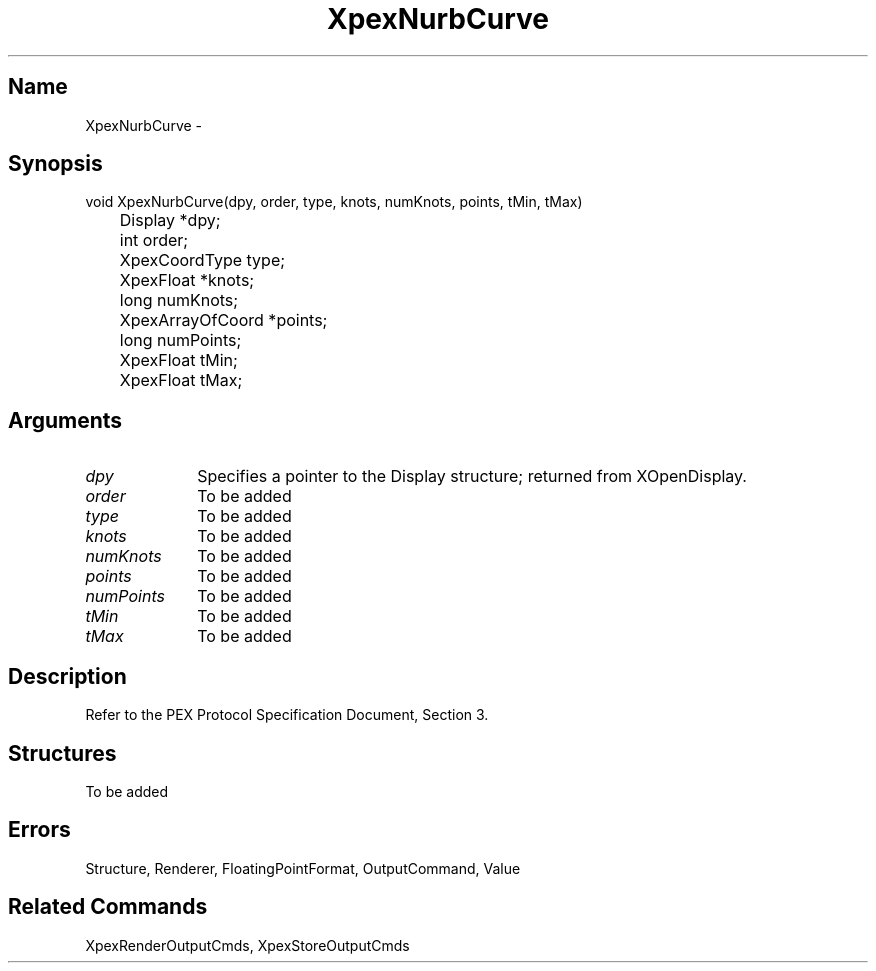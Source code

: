 .\" $Header: XpexNurbCurve.man,v 2.5 91/09/11 16:02:48 sinyaw Exp $
.\"
.\"
.\" Copyright 1991 by Sony Microsystems Company, San Jose, California
.\" 
.\"                   All Rights Reserved
.\"
.\" Permission to use, modify, and distribute this software and its
.\" documentation for any purpose and without fee is hereby granted,
.\" provided that the above copyright notice appear in all copies and
.\" that both that copyright notice and this permission notice appear
.\" in supporting documentation, and that the name of Sony not be used
.\" in advertising or publicity pertaining to distribution of the
.\" software without specific, written prior permission.
.\"
.\" SONY DISCLAIMS ANY AND ALL WARRANTIES WITH REGARD TO THIS SOFTWARE,
.\" INCLUDING ALL EXPRESS WARRANTIES AND ALL IMPLIED WARRANTIES OF
.\" MERCHANTABILITY AND FITNESS, FOR A PARTICULAR PURPOSE. IN NO EVENT
.\" SHALL SONY BE LIABLE FOR ANY DAMAGES OF ANY KIND, INCLUDING BUT NOT
.\" LIMITED TO SPECIAL, INDIRECT OR CONSEQUENTIAL DAMAGES RESULTING FROM
.\" LOSS OF USE, DATA OR LOSS OF ANY PAST, PRESENT, OR PROSPECTIVE PROFITS,
.\" WHETHER IN AN ACTION OF CONTRACT, NEGLIENCE OR OTHER TORTIOUS ACTION, 
.\" ARISING OUT OF OR IN CONNECTION WITH THE USE OR PERFORMANCE OF THIS 
.\" SOFTWARE.
.\"
.\" 
.TH XpexNurbCurve 3PEX "$Revision: 2.5 $" "Sony Microsystems"
.AT
.SH "Name"
XpexNurbCurve \-
.SH "Synopsis"
.nf
void XpexNurbCurve(dpy, order, type, knots, numKnots, points, tMin, tMax)
.br
	Display  *dpy;
.br
	int  order; 
.br
	XpexCoordType  type;
.br
	XpexFloat  *knots; 
.br
	long numKnots;
.br
	XpexArrayOfCoord  *points; 
.br
	long numPoints;
.br
	XpexFloat  tMin; 
.br
	XpexFloat  tMax;
.fi
.SH "Arguments"
.IP \fIdpy\fP 1i
Specifies a pointer to the Display structure;
returned from XOpenDisplay.
.IP \fIorder\fP 1i
To be added
.IP \fItype\fP 1i
To be added
.IP \fIknots\fP 1i
To be added
.IP \fInumKnots\fP 1i
To be added
.IP \fIpoints\fP 1i
To be added
.IP \fInumPoints\fP 1i
To be added
.IP \fItMin\fP 1i
To be added
.IP \fItMax\fP 1i
To be added
.SH "Description"
Refer to the PEX Protocol Specification Document, Section 3.
.SH "Structures"
To be added
.SH "Errors"
Structure, Renderer, FloatingPointFormat, OutputCommand, Value
.SH "Related Commands"
XpexRenderOutputCmds, XpexStoreOutputCmds
